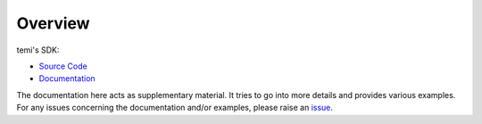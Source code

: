 ********
Overview
********

temi's SDK:

- `Source Code <https://github.com/robotemi/sdk>`_
- `Documentation <https://github.com/robotemi/sdk/wiki>`_

The documentation here acts as supplementary material. It tries to go into more details and provides various examples. For any issues concerning the documentation and/or examples, please raise an `issue <https://github.com/hapi-robo/temi-guide/issues>`_.
